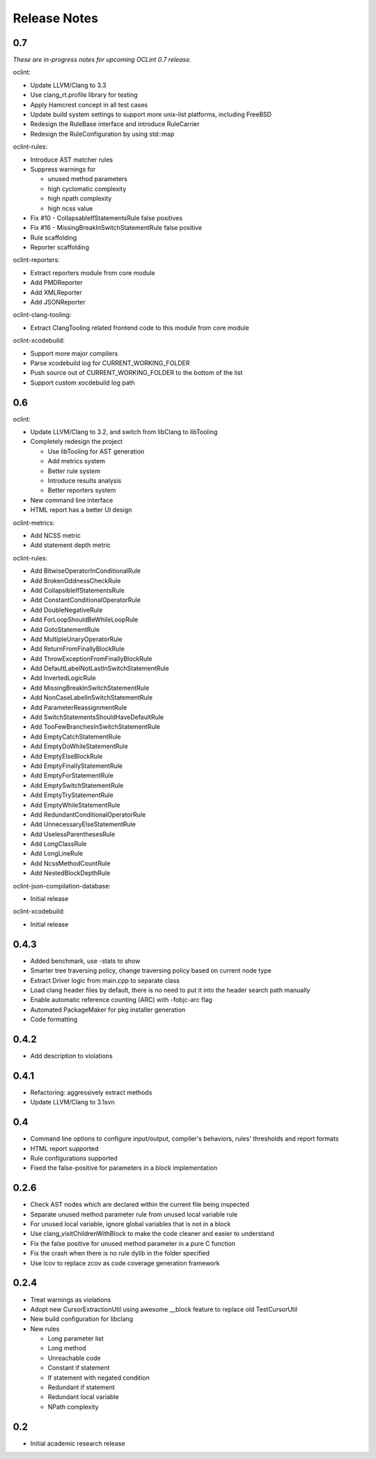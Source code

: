 Release Notes
=============

0.7
---

*These are in-progress notes for upcoming OCLint 0.7 release.*

oclint:

* Update LLVM/Clang to 3.3
* Use clang_rt.profile library for testing
* Apply Hamcrest concept in all test cases
* Update build system settings to support more unix-list platforms, including FreeBSD
* Redesign the RuleBase interface and introduce RuleCarrier
* Redesign the RuleConfiguration by using std::map

oclint-rules:

* Introduce AST matcher rules
* Suppress warnings for

  * unused method parameters
  * high cyclomatic complexity
  * high npath complexity
  * high ncss value

* Fix #10 - CollapsableIfStatementsRule false positives
* Fix #16 - MissingBreakInSwitchStatementRule false positive
* Rule scaffolding
* Reporter scaffolding

oclint-reporters:

* Extract reporters module from core module
* Add PMDReporter
* Add XMLReporter
* Add JSONReporter

oclint-clang-tooling:

* Extract ClangTooling related frontend code to this module from core module

oclint-xcodebuild:

* Support more major compilers
* Parse xcodebuild log for CURRENT_WORKING_FOLDER
* Push source out of CURRENT_WORKING_FOLDER to the bottom of the list
* Support custom xocdebuild log path

0.6
---

oclint:

* Update LLVM/Clang to 3.2, and switch from libClang to libTooling
* Completely redesign the project

  * Use libTooling for AST generation
  * Add metrics system
  * Better rule system
  * Introduce results analysis
  * Better reporters system

* New command line interface
* HTML report has a better UI design

oclint-metrics:

* Add NCSS metric
* Add statement depth metric

oclint-rules:

* Add BitwiseOperatorInConditionalRule
* Add BrokenOddnessCheckRule
* Add CollapsibleIfStatementsRule
* Add ConstantConditionalOperatorRule
* Add DoubleNegativeRule
* Add ForLoopShouldBeWhileLoopRule
* Add GotoStatementRule
* Add MultipleUnaryOperatorRule
* Add ReturnFromFinallyBlockRule
* Add ThrowExceptionFromFinallyBlockRule
* Add DefaultLabelNotLastInSwitchStatementRule
* Add InvertedLogicRule
* Add MissingBreakInSwitchStatementRule
* Add NonCaseLabelInSwitchStatementRule
* Add ParameterReassignmentRule
* Add SwitchStatementsShouldHaveDefaultRule
* Add TooFewBranchesInSwitchStatementRule
* Add EmptyCatchStatementRule
* Add EmptyDoWhileStatementRule
* Add EmptyElseBlockRule
* Add EmptyFinallyStatementRule
* Add EmptyForStatementRule
* Add EmptySwitchStatementRule
* Add EmptyTryStatementRule
* Add EmptyWhileStatementRule
* Add RedundantConditionalOperatorRule
* Add UnnecessaryElseStatementRule
* Add UselessParenthesesRule
* Add LongClassRule
* Add LongLineRule
* Add NcssMethodCountRule
* Add NestedBlockDepthRule

oclint-json-compilation-database:

* Initial release

oclint-xcodebuild:

* Initial release

0.4.3
-----

* Added benchmark, use -stats to show
* Smarter tree traversing policy, change traversing policy based on current node type
* Extract Driver logic from main.cpp to separate class
* Load clang header files by default, there is no need to put it into the header search path manually
* Enable automatic reference counting (ARC) with -fobjc-arc flag
* Automated PackageMaker for pkg installer generation
* Code formatting

0.4.2
-----

* Add description to violations

0.4.1
-----

* Refactoring: aggressively extract methods
* Update LLVM/Clang to 3.1svn

0.4
---

* Command line options to configure input/output, compiler's behaviors, rules' thresholds and report formats
* HTML report supported
* Rule configurations supported
* Fixed the false-positive for parameters in a block implementation

0.2.6
-----

* Check AST nodes which are declared within the current file being inspected
* Separate unused method parameter rule from unused local variable rule
* For unused local variable, ignore global variables that is not in a block
* Use clang_visitChildrenWithBlock to make the code cleaner and easier to understand
* Fix the false positive for unused method parameter in a pure C function
* Fix the crash when there is no rule dylib in the folder specified
* Use lcov to replace zcov as code coverage generation framework

0.2.4
-----

* Treat warnings as violations
* Adopt new CursorExtractionUtil using awesome __block feature to replace old TestCursorUtil
* New build configuration for libclang
* New rules

  * Long parameter list
  * Long method
  * Unreachable code
  * Constant if statement
  * If statement with negated condition
  * Redundant if statement
  * Redundant local variable
  * NPath complexity

0.2
---

* Initial academic research release
